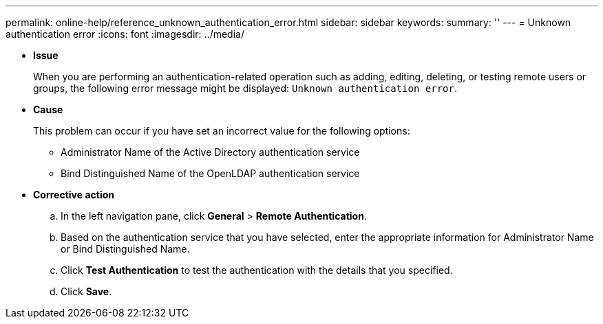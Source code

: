 ---
permalink: online-help/reference_unknown_authentication_error.html
sidebar: sidebar
keywords: 
summary: ''
---
= Unknown authentication error
:icons: font
:imagesdir: ../media/

* *Issue*
+
When you are performing an authentication-related operation such as adding, editing, deleting, or testing remote users or groups, the following error message might be displayed: `Unknown authentication error`.

* *Cause*
+
This problem can occur if you have set an incorrect value for the following options:

 ** Administrator Name of the Active Directory authentication service
 ** Bind Distinguished Name of the OpenLDAP authentication service

* *Corrective action*
 .. In the left navigation pane, click *General* > *Remote Authentication*.
 .. Based on the authentication service that you have selected, enter the appropriate information for Administrator Name or Bind Distinguished Name.
 .. Click *Test Authentication* to test the authentication with the details that you specified.
 .. Click *Save*.
